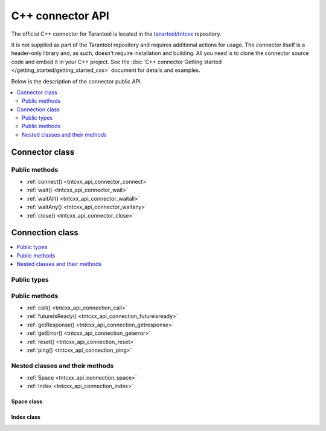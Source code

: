 .. _tntcxx_api:

C++ connector API
===========================

The official C++ connector for Tarantool is located in the
`tanartool/tntcxx <https://github.com/tarantool/tntcxx/>`_ repository.

It is not supplied as part of the Tarantool repository and requires additional
actions for usage.
The connector itself is a header-only library and, as such, doesn't require
installation and building. All you need is to clone the connector
source code and embed it in your C++ project. See the :doc:`C++ connector Getting started </getting_started/getting_started_cxx>`
document for details and examples.

Below is the description of the connector public API.

.. contents::
   :local:
   :depth: 2

.. _tntcxx_api_connector:

Connector class
---------------

..  cpp:class:: template <class BUFFER, class NetProvider = DefaultNetProvider<BUFFER>> \
                class Connector;

    The ``Connector`` class is a template class that defines a connector client
    which can handle many connections to Tarantool instances asynchronously.

    To instantiate a client, you should specify the buffer and the network provider
    implementations as template parameters. You can either implement your own buffer
    or network provider or use the default ones.

    The default connector instantiation looks as follows:

    ..  code-block:: cpp

        using Buf_t = tnt::Buffer<16 * 1024>;
        using Net_t = DefaultNetProvider<Buf_t >;
        Connector<Buf_t, Net_t> client;


Public methods
~~~~~~~~~~~~~~

* :ref:`connect() <tntcxx_api_connector_connect>`
* :ref:`wait() <tntcxx_api_connector_wait>`
* :ref:`waitAll() <tntcxx_api_connector_waitall>`
* :ref:`waitAny() <tntcxx_api_connector_waitany>`
* :ref:`close() <tntcxx_api_connector_close>`

.. _tntcxx_api_connector_connect:

..  cpp:function:: int connect(Connection<BUFFER, NetProvider> &conn, const std::string_view& addr, unsigned port, size_t timeout = DEFAULT_CONNECT_TIMEOUT)

    Connects to a Tarantool instance that is listening on ``addr:port``.
    On successful connection, the method returns ``0``. If the host
    doesn't reply within the timeout period or another error occurs,
    it returns ``-1``. Then, :ref:`Connection.getError() <tntcxx_api_connection_geterror>`
    gives the error message.

    :param conn: object of the :ref:`Connection <tntcxx_api_connection>`
                    class.
    :param addr: address of the host where a Tarantool
                    instance is running.
    :param port: port that a Tarantool instance is listening on.
    :param timeout: connection timeout, seconds. Optional. Defaults to ``2``.

    :return: ``0`` on success, or ``-1`` otherwise.
    :rtype: int

    **Possible errors:**

    *   connection timeout
    *   refused to connect (due to incorrect address or/and port)
    *   system errors: a socket can't be created; failure of any of the system
        calls (``fcntl``, ``select``, ``send``, ``receive``).

    **Example:**

    ..  code-block:: cpp

        using Buf_t = tnt::Buffer<16 * 1024>;
        using Net_t = DefaultNetProvider<Buf_t >;

        Connector<Buf_t, Net_t> client;
        Connection<Buf_t, Net_t> conn(client);

        int rc = client.connect(conn, "127.0.0.1", 3301);

.. _tntcxx_api_connector_wait:

..  cpp:function:: int wait(Connection<BUFFER, NetProvider> &conn, rid_t future, int timeout = 0)

    The main method responsible for sending a request and checking the response
    readiness.

    You should prepare a request beforehand by using the necessary
    method of the :ref:`Connection <tntcxx_api_connection>` class, such as
    :ref:`ping() <tntcxx_api_connection_ping>`
    and so on, which encodes the request
    in the `MessagePack <https://msgpack.org/>`_ format and saves it in
    the output connection buffer.

    ``wait()`` sends the request and is polling the ``future`` for the response
    readiness. Once the response is ready, ``wait()`` returns ``0``.
    If at ``timeout`` the response isn't ready or another error occurs,
    it returns ``-1``. Then, :ref:`Connection.getError() <tntcxx_api_connection_geterror>`
    gives the error message.
    ``timeout = 0`` means the method is polling the ``future`` until the response
    is ready.

    :param conn: object of the :ref:`Connection <tntcxx_api_connection>`
                    class.
    :param future: request ID returned by a request method of
                    the :ref:`Connection <tntcxx_api_connection>` class, such as,
                    :ref:`ping() <tntcxx_api_connection_ping>`
                    and so on.
    :param timeout: waiting timeout, milliseconds. Optional. Defaults to ``0``.

    :return: ``0`` on receiving a response, or ``-1`` otherwise.
    :rtype: int

    **Possible errors:**

    *   timeout exceeded
    *   other possible errors depend on a network provider used.
        If the ``DefaultNetProvider`` is used, failing of the ``poll``,
        ``read``, and ``write`` system calls leads to system errors,
        such as, ``EBADF``, ``ENOTSOCK``, ``EFAULT``, ``EINVAL``, ``EPIPE``,
        and ``ENOTCONN`` (``EWOULDBLOCK`` and ``EAGAIN`` don't occur
        in this case).

    **Example:**

    ..  code-block:: cpp

        client.wait(conn, ping, WAIT_TIMEOUT)

.. _tntcxx_api_connector_waitall:

..  cpp:function:: void waitAll(Connection<BUFFER, NetProvider> &conn, rid_t *futures, size_t future_count, int timeout = 0)

    Similar to :ref:`wait() <tntcxx_api_connector_wait>`, the method sends
    the requests prepared and checks the response readiness, but can send
    several different requests stored in the ``futures`` array.
    Exceeding the timeout leads to an error; :ref:`Connection.getError() <tntcxx_api_connection_geterror>`
    gives the error message.
    ``timeout = 0`` means the method is polling the ``futures``
    until all the responses are ready.

    :param conn: object of the :ref:`Connection <tntcxx_api_connection>`
                    class.
    :param futures: array with the request IDs returned by request
                    methods of the :ref:`Connection <tntcxx_api_connection>`
                    class, such as, :ref:`ping() <tntcxx_api_connection_ping>`
                    and so on.
    :param future_count: size of the ``futures`` array.
    :param timeout: waiting timeout, milliseconds. Optional. Defaults to ``0``.

    :return: none
    :rtype: none

    **Possible errors:**

    *   timeout exceeded
    *   other possible errors depend on a network provider used.
        If the ``DefaultNetProvider`` is used, failing of the ``poll``,
        ``read``, and ``write`` system calls leads to system errors,
        such as, ``EBADF``, ``ENOTSOCK``, ``EFAULT``, ``EINVAL``, ``EPIPE``,
        and ``ENOTCONN`` (``EWOULDBLOCK`` and ``EAGAIN`` don't occur
        in this case).

    **Example:**

    ..  code-block:: cpp

        rid_t futures[2];
        futures[0] = replace;
        futures[1] = select;

        client.waitAll(conn, (rid_t *) &futures, 2);

.. _tntcxx_api_connector_waitany:

..  cpp:function:: Connection<BUFFER, NetProvider>* waitAny(int timeout = 0)

    Sends all requests that are prepared at the moment and is waiting for
    any first response to be ready. Upon the response readiness, ``waitAny()``
    returns the corresponding connection object.
    If at ``timeout`` no response is ready or another error occurs, it returns
    ``nullptr``. Then, :ref:`Connection.getError() <tntcxx_api_connection_geterror>`
    gives the error message.
    ``timeout = 0`` means no time limitation while waiting for the response
    readiness.

    :param timeout: waiting timeout, milliseconds. Optional. Defaults to ``0``.

    :return: object of the :ref:`Connection <tntcxx_api_connection>` class
             on success, or ``nullptr`` on error.
    :rtype: Connection<BUFFER, NetProvider>*

    **Possible errors:**

    *   timeout exceeded
    *   other possible errors depend on a network provider used.
        If the ``DefaultNetProvider`` is used, failing of the ``poll``,
        ``read``, and ``write`` system calls leads to system errors,
        such as, ``EBADF``, ``ENOTSOCK``, ``EFAULT``, ``EINVAL``, ``EPIPE``,
        and ``ENOTCONN`` (``EWOULDBLOCK`` and ``EAGAIN`` don't occur
        in this case).

    **Example:**

    ..  code-block:: cpp

        rid_t f1 = conn.ping();
        rid_t f2 = another_conn.ping();

        Connection<Buf_t, Net_t> *first = client.waitAny(WAIT_TIMEOUT);
        if (first == &conn) {
            assert(conn.futureIsReady(f1));
        } else {
            assert(another_conn.futureIsReady(f2));
        }

.. _tntcxx_api_connector_close:

..  cpp:function:: void close(Connection<BUFFER, NetProvider> &conn)

    Closes the connection established earlier by
    the :ref:`connect() <tntcxx_api_connector_connect>` method.

    :param conn: connection object of the :ref:`Connection <tntcxx_api_connection>`
                    class.

    :return: none
    :rtype: none

    **Possible errors:** none.

    **Example:**

    ..  code-block:: cpp

        client.close(conn);

.. _tntcxx_api_connection:

Connection class
----------------

..  cpp:class:: template <class BUFFER, class NetProvider> \
                class Connection;

    The ``Connection`` class is a template class that defines a connection objects
    which is required to interact with a Tarantool instance. Each connection object
    is bound to a single socket.

    Similar to a :ref:`connector client <tntcxx_api_connector>`, a connection
    object also takes the buffer and the network provider as template
    parameters, and they must be the same as ones of the client. For example:

    ..  code-block:: cpp

        //Instantiating a connector client
        using Buf_t = tnt::Buffer<16 * 1024>;
        using Net_t = DefaultNetProvider<Buf_t >;
        Connector<Buf_t, Net_t> client;

        //Instantiating connection objects
        Connection<Buf_t, Net_t> conn01(client);
        Connection<Buf_t, Net_t> conn02(client);

    The ``Connection`` class has two nested classes, namely,
    :ref:`Space <tntcxx_api_connection_space>` and :ref:`Index <tntcxx_api_connection_index>`
    that implement the data-manipulation methods like ``select()``,
    ``replace()``, and so on.

.. contents::
   :local:
   :depth: 1

Public types
~~~~~~~~~~~~

.. _tntcxx_api_connection_ridt:

..  cpp:type:: size_t rid_t

    The alias of the built-in ``size_t`` type. ``rid_t`` is used for entities
    that return or contain a request ID.

Public methods
~~~~~~~~~~~~~~

* :ref:`call() <tntcxx_api_connection_call>`
* :ref:`futureIsReady() <tntcxx_api_connection_futureisready>`
* :ref:`getResponse() <tntcxx_api_connection_getresponse>`
* :ref:`getError() <tntcxx_api_connection_geterror>`
* :ref:`reset() <tntcxx_api_connection_reset>`
* :ref:`ping() <tntcxx_api_connection_ping>`

.. _tntcxx_api_connection_call:

..  cpp:function:: template <class T> \
                    rid_t call(const std::string &func, const T &args)

    Executes a call of a remote stored-procedure similar to :ref:`conn:call() <net_box_call>`.
    The method returns the request ID that is used to get the response by
    :ref:`getResponse() <tntcxx_api_connection_getresponse>`.

    :param func: a remote stored-procedure name.
    :param args: procedure's arguments.

    :return: a request ID
    :rtype: rid_t

    **Possible errors:** none.

    **Example:**

    The following function is defined on the Tarantool instance you are
    connected to:

    ..  code-block:: lua

        box.execute("DROP TABLE IF EXISTS t;")
        box.execute("CREATE TABLE t(id INT PRIMARY KEY, a TEXT, b DOUBLE);")

        function remote_replace(arg1, arg2, arg3)
            return box.space.T:replace({arg1, arg2, arg3})
        end

    The function call can look as follows:

    ..  code-block:: cpp

        rid_t f1 = conn.call("remote_replace", std::make_tuple(5, "some_sring", 5.55));

.. _tntcxx_api_connection_futureisready:

..  cpp:function:: bool futureIsReady(rid_t future)

    Checks availability of a request ID (``future``)
    returned by any of the request methods, such as, :ref:`ping() <tntcxx_api_connection_ping>`
    and so on.

    ``futureIsReady()`` returns ``true`` if the ``future`` is available
    or ``false`` otherwise.

    :param future: a request ID.

    :return: ``true`` or ``false``
    :rtype: bool

    **Possible errors:** none.

    **Example:**

    ..  code-block:: cpp

        rid_t ping = conn.ping();
        conn.futureIsReady(ping);

.. _tntcxx_api_connection_getresponse:

..  cpp:function:: std::optional<Response<BUFFER>> getResponse(rid_t future)

    The method takes a request ID (``future``) as an argument and returns
    an optional object containing a response. If the response is not ready,
    the method returns ``std::nullopt``.
    Note that for each ``future`` the method can be called only once because it
    erases the request ID from the internal map as soon as the response is
    returned to a user.

    A response consists of a header (``response.header``) and a body
    (``response.body``). Depending on success of the request execution on
    the server side, body may contain either runtime errors accessible by
    ``response.body.error_stack`` or data (tuples) accessible by
    ``response.body.data``. Data is a vector of tuples. However,
    tuples are not decoded and come in the form of pointers to the start and
    the end of MessagePacks. For details on decoding the data received, refer to
    :ref:`"Decoding and reading the data" <gs_cxx_reader>`.

    :param future: a request ID

    :return: a response object or ``std::nullopt``
    :rtype: std::optional<Response<BUFFER>>

    **Possible errors:** none.

    **Example:**

    ..  code-block:: cpp

        rid_t ping = conn.ping();
        std::optional<Response<Buf_t>> response = conn.getResponse(ping);

.. _tntcxx_api_connection_geterror:

..  cpp:function:: std::string& getError()

    Returns an error message for the last error occured during the execution of
    methods of the :ref:`Connector <tntcxx_api_connector>` and
    :ref:`Connection <tntcxx_api_connection>` classes.

    :return: an error message
    :rtype: std::string&

    **Possible errors:** none.

    **Example:**

    ..  code-block:: cpp

        int rc = client.connect(conn, address, port);

        if (rc != 0) {
            assert(conn.status.is_failed);
            std::cerr << conn.getError() << std::endl;
            return -1;
        }

.. _tntcxx_api_connection_reset:

..  cpp:function:: void reset()

    Resets a connection after errors, that is, cleans up the error message
    and the connection status.

    :return: none
    :rtype: none

    **Possible errors:** none.

    **Example:**

    ..  code-block:: cpp

        if (client.wait(conn, ping, WAIT_TIMEOUT) != 0) {
            assert(conn.status.is_failed);
            std::cerr << conn.getError() << std::endl;
            conn.reset();
        }

.. _tntcxx_api_connection_ping:

..  cpp:function:: rid_t ping()

    Prepares a request to ping a Tarantool instance.

    The method encodes the request in the `MessagePack <https://msgpack.org/>`_
    format and queues it in the output connection buffer to be sent later
    by one of :ref:`Connector's <tntcxx_api_connector>` methods, namely,
    :ref:`wait() <tntcxx_api_connector_wait>`, :ref:`waitAll() <tntcxx_api_connector_waitall>`,
    or :ref:`waitAny() <tntcxx_api_connector_waitany>`.

    Returns the request ID that is used to get the response by
    the :ref:`getResponce() <tntcxx_api_connection_getresponse>` method.

    :return: a request ID
    :rtype: rid_t

    **Possible errors:** none.

    **Example:**

    ..  code-block:: cpp

        rid_t ping = conn.ping();

Nested classes and their methods
~~~~~~~~~~~~~~~~~~~~~~~~~~~~~~~~

* :ref:`Space <tntcxx_api_connection_space>`
* :ref:`Index <tntcxx_api_connection_index>`

.. _tntcxx_api_connection_space:

Space class
^^^^^^^^^^^

..  cpp:class:: Space : Connection

    ``Space`` is a nested class of the :ref:`Connection <tntcxx_api_connection>`
    class. It is a public wrapper to access the data-manipulation methods in the way
    similar to the Tarantool submodule :doc:`box.space</reference/reference_lua/box_space>`,
    like, ``space[space_id].select()``, ``space[space_id].replace()``, and so on.

    All the ``Space`` class methods listed below work in the following way:

    *   A method encodes the corresponding request in the `MessagePack <https://msgpack.org/>`_
        format and queues it in the output connection buffer to be sent later
        by one of :ref:`Connector's <tntcxx_api_connector>` methods, namely,
        :ref:`wait() <tntcxx_api_connector_wait>`, :ref:`waitAll() <tntcxx_api_connector_waitall>`,
        or :ref:`waitAny() <tntcxx_api_connector_waitany>`.

    *   A method returns the request ID. To get and read the actual data
        requested, first you need to get the response object by using the
        :ref:`getResponce() <tntcxx_api_connection_getresponse>` method
        and then :ref:`decode <gs_cxx_reader>` the data.

    **Public methods**:

    * :ref:`select() <tntcxx_api_connection_select>`
    * :ref:`replace() <tntcxx_api_connection_replace>`
    * :ref:`insert() <tntcxx_api_connection_insert>`
    * :ref:`update() <tntcxx_api_connection_update>`
    * :ref:`upsert() <tntcxx_api_connection_upsert>`
    * :ref:`delete_() <tntcxx_api_connection_delete>`

.. _tntcxx_api_connection_select:

..  cpp:function:: template <class T> \
                    rid_t select(const T& key, uint32_t index_id = 0, uint32_t limit = UINT32_MAX, uint32_t offset = 0, IteratorType iterator = EQ)

    Searches for a tuple or a set of tuples in the given space. The method works
    similar to :doc:`/reference/reference_lua/box_space/select` and performs the
    search against the primary index (``index_id = 0``) by default. In other
    words, ``space[space_id].select()`` equals to
    ``space[space_id].index[0].select()``.

    :param key: value to be matched against the index key.
    :param index_id: index ID. Optional. Defaults to ``0``.
    :param limit: maximum number of tuples to select. Optional.
                    Defaults to ``UINT32_MAX``.
    :param offset: number of tuples to skip. Optional.
                    Defaults to ``0``.
    :param iterator: the type of iterator. Optional.
                        Defaults to ``EQ``.

    :return: a request ID
    :rtype: rid_t

    **Possible errors:** none.

    **Example:**

    ..  code-block:: cpp

        /* Equals to space_object:select({key_value}, {limit = 1}) in Tarantool*/
        uint32_t space_id = 512;
        int key_value = 5;
        uint32_t limit = 1;
        auto i = conn.space[space_id];
        rid_t select = i.select(std::make_tuple(key_value), index_id, limit, offset, iter);

.. _tntcxx_api_connection_replace:

..  cpp:function:: template <class T> \
                    rid_t replace(const T &tuple)

    Inserts a tuple into the given space. If a tuple with the same primary key
    already exists, ``replace()`` replaces the existing tuple with a new
    one. The method works similar to :doc:`/reference/reference_lua/box_space/replace`.

    :param tuple: a tuple to insert.

    :return: a request ID
    :rtype: rid_t

    **Possible errors:** none.

    **Example:**

    ..  code-block:: cpp

        /* Equals to space_object:replace(key_value, "111", 1.01) in Tarantool*/
        uint32_t space_id = 512;
        int key_value = 5;
        std::tuple data = std::make_tuple(key_value, "111", 1.01);
        rid_t replace = conn.space[space_id].replace(data);

.. _tntcxx_api_connection_insert:

..  cpp:function:: template <class T> \
                    rid_t insert(const T &tuple)

    Inserts a tuple into the given space.
    The method works similar to :doc:`/reference/reference_lua/box_space/insert`.

    :param tuple: a tuple to insert.

    :return: a request ID
    :rtype: rid_t

    **Possible errors:** none.

    **Example:**

    ..  code-block:: cpp

        /* Equals to space_object:insert(key_value, "112", 2.22) in Tarantool*/
        uint32_t space_id = 512;
        int key_value = 6;
        std::tuple data = std::make_tuple(key_value, "112", 2.22);
        rid_t insert = conn.space[space_id].insert(data);

.. _tntcxx_api_connection_update:

..  cpp:function:: template <class K, class T> \
                    rid_t update(const K &key, const T &tuple, uint32_t index_id = 0)

    Updates a tuple in the given space.
    The method works similar to :doc:`/reference/reference_lua/box_space/update`
    and searches for the tuple to update against the primary index (``index_id = 0``)
    by default. In other words, ``space[space_id].update()`` equals to
    ``space[space_id].index[0].update()``.

    The ``tuple`` parameter specifies an update operation, an identifier of the
    field to update, and a new field value. The set of available operations and
    the format of specifying an operation and a field identifier is the same
    as in Tarantool. Refer to the description of :doc:` </reference/reference_lua/box_space/update>`
    and example below for details.

    :param key: value to be matched against the index key.
    :param tuple: parameters for the update operation, namely,
                                ``operator, field_identifier, value``.
    :param index_id: index ID. Optional. Defaults to ``0``.

    :return: a request ID
    :rtype: rid_t

    **Possible errors:** none.

    **Example:**

    ..  code-block:: cpp

        /* Equals to space_object:update(key, {{'=', 1, 'update' }, {'+', 2, 12}}) in Tarantool*/
        uint32_t space_id = 512;
        std::tuple key = std::make_tuple(5);
        std::tuple op1 = std::make_tuple("=", 1, "update");
        std::tuple op2 = std::make_tuple("+", 2, 12);
        rid_t f1 = conn.space[space_id].update(key, std::make_tuple(op1, op2));

.. _tntcxx_api_connection_upsert:

..  cpp:function:: template <class T, class O> \
                    rid_t upsert(const T &tuple, const O &ops, uint32_t index_base = 0)

    Updates or inserts a tuple in the given space.
    The method works similar to :doc:`/reference/reference_lua/box_space/upsert`.

    If there is an existing tuple that matches the key fields of ``tuple``,
    the request has the same effect as
    :ref:`update() <tntcxx_api_connection_update>` and the ``ops`` parameter
    is used.
    If there is no existing tuple that matches the key fields of ``tuple``,
    the request has the same effect as
    :ref:`insert() <tntcxx_api_connection_insert>` and the ``tuple`` parameter
    is used.

    :param tuple: a tuple to insert.
    :param ops: parameters for the update operation, namely,
                             ``operator, field_identifier, value``.
    :param index_base: starting number to count fields in a tuple:
                                    ``0`` or ``1``. Optional. Defaults to ``0``.

    :return: a request ID
    :rtype: rid_t

    **Possible errors:** none.

    **Example:**

    ..  code-block:: cpp

        /* Equals to space_object:upsert({333, "upsert-insert", 0.0}, {{'=', 1, 'upsert-update'}}) in Tarantool*/
        uint32_t space_id = 512;
        std::tuple tuple = std::make_tuple(333, "upsert-insert", 0.0);
        std::tuple op1 = std::make_tuple("=", 1, "upsert-update");
        rid_t f1 = conn.space[space_id].upsert(tuple, std::make_tuple(op1));

.. _tntcxx_api_connection_delete:

..  cpp:function:: template <class T> \
                    rid_t delete_(const T &key, uint32_t index_id = 0)

    Deletes a tuple in the given space.
    The method works similar to :doc:`/reference/reference_lua/box_space/delete`
    and searches for the tuple to delete against the primary index (``index_id = 0``)
    by default. In other words, ``space[space_id].delete_()`` equals to
    ``space[space_id].index[0].delete_()``.

    :param key: value to be matched against the index key.
    :param index_id: index ID. Optional. Defaults to ``0``.

    :return: a request ID
    :rtype: rid_t

    **Possible errors:** none.

    **Example:**

    ..  code-block:: cpp

        /* Equals to space_object:delete(123) in Tarantool*/
        uint32_t space_id = 512;
        std::tuple key = std::make_tuple(123);
        rid_t f1 = conn.space[space_id].delete_(key);

.. _tntcxx_api_connection_index:

Index class
^^^^^^^^^^^

..  cpp:class:: Index : Space

    ``Index`` is a nested class of the :ref:`Space <tntcxx_api_connection_space>`
    class. It is a public wrapper to access the data-manipulation methods in the way
    similar to the Tarantool submodule :doc:`box.index </reference/reference_lua/box_index>`,
    like, ``space[space_id].index[index_id].select()`` and so on.

    All the ``Index`` class methods listed below work in the following way:

    *   A method encodes the corresponding request in the `MessagePack <https://msgpack.org/>`_
        format and queues it in the output connection buffer to be sent later
        by one of :ref:`Connector's <tntcxx_api_connector>` methods, namely,
        :ref:`wait() <tntcxx_api_connector_wait>`, :ref:`waitAll() <tntcxx_api_connector_waitall>`,
        or :ref:`waitAny() <tntcxx_api_connector_waitany>`.

    *   A method returns the request ID that is used to get the response by
        the :ref:`getResponce() <tntcxx_api_connection_getresponse>` method.
        Refer to the :ref:`getResponce() <tntcxx_api_connection_getresponse>`
        description to understand the response structure and how to read
        the requested data.

    **Public methods**:

    * :ref:`select() <tntcxx_api_connection_select_i>`
    * :ref:`update() <tntcxx_api_connection_update_i>`
    * :ref:`delete_() <tntcxx_api_connection_delete_i>`

.. _tntcxx_api_connection_select_i:

..  cpp:function:: template <class T> \
                    rid_t select(const T &key, uint32_t limit = UINT32_MAX, uint32_t offset = 0, IteratorType iterator = EQ)

    This is an alternative to :ref:`space.select() <tntcxx_api_connection_select>`.
    The method searches for a tuple or a set of tuples in the given space against
    a particular index and works similar to
    :doc:`/reference/reference_lua/box_index/select`.

    :param key: value to be matched against the index key.
    :param limit: maximum number of tuples to select. Optional.
                  Defaults to ``UINT32_MAX``.
    :param offset: number of tuples to skip. Optional.
                    Defaults to ``0``.
    :param iterator: the type of iterator. Optional.
                     Defaults to ``EQ``.

    :return: a request ID
    :rtype: rid_t

    **Possible errors:** none.

    **Example:**

    ..  code-block:: cpp

        /* Equals to index_object:select({key}, {limit = 1}) in Tarantool*/
        uint32_t space_id = 512;
        uint32_t index_id = 1;
        int key = 10;
        uint32_t limit = 1;
        auto i = conn.space[space_id].index[index_id];
        rid_t select = i.select(std::make_tuple(key), limit, offset, iter);

.. _tntcxx_api_connection_update_i:

..  cpp:function:: template <class K, class T> \
                    rid_t update(const K &key, const T &tuple)

    This is an alternative to :ref:`space.update() <tntcxx_api_connection_update>`.
    The method updates a tuple in the given space but searches for the tuple
    against a particular index.
    The method works similar to :doc:`/reference/reference_lua/box_index/update`.

    The ``tuple`` parameter specifies an update operation, an identifier of the
    field to update, and a new field value. The set of available operations and
    the format of specifying an operation and a field identifier is the same
    as in Tarantool. Refer to the description of :doc:` </reference/reference_lua/box_index/update>`
    and example below for details.

    :param key: value to be matched against the index key.
    :param tuple: parameters for the update operation, namely,
                    ``operator, field_identifier, value``.

    :return: a request ID
    :rtype: rid_t

    **Possible errors:** none.

    **Example:**

    ..  code-block:: cpp

        /* Equals to index_object:update(key, {{'=', 1, 'update' }, {'+', 2, 12}}) in Tarantool*/
        uint32_t space_id = 512;
        uint32_t index_id = 1;
        std::tuple key = std::make_tuple(10);
        std::tuple op1 = std::make_tuple("=", 1, "update");
        std::tuple op2 = std::make_tuple("+", 2, 12);
        rid_t f1 = conn.space[space_id].index[index_id].update(key, std::make_tuple(op1, op2));

.. _tntcxx_api_connection_delete_i:

..  cpp:function:: template <class T> \
                    rid_t delete_(const T &key)

    This is an alternative to :ref:`space.delete_() <tntcxx_api_connection_delete>`.
    The method deletes a tuple in the given space but searches for the tuple
    against a particular index.
    The method works similar to :doc:`/reference/reference_lua/box_index/delete`.

    :param key: value to be matched against the index key.

    :return: a request ID
    :rtype: rid_t

    **Possible errors:** none.

    **Example:**

    ..  code-block:: cpp

        /* Equals to index_object:delete(123) in Tarantool*/
        uint32_t space_id = 512;
        uint32_t index_id = 1;
        std::tuple key = std::make_tuple(123);
        rid_t f1 = conn.space[space_id].index[index_id].delete_(key);

